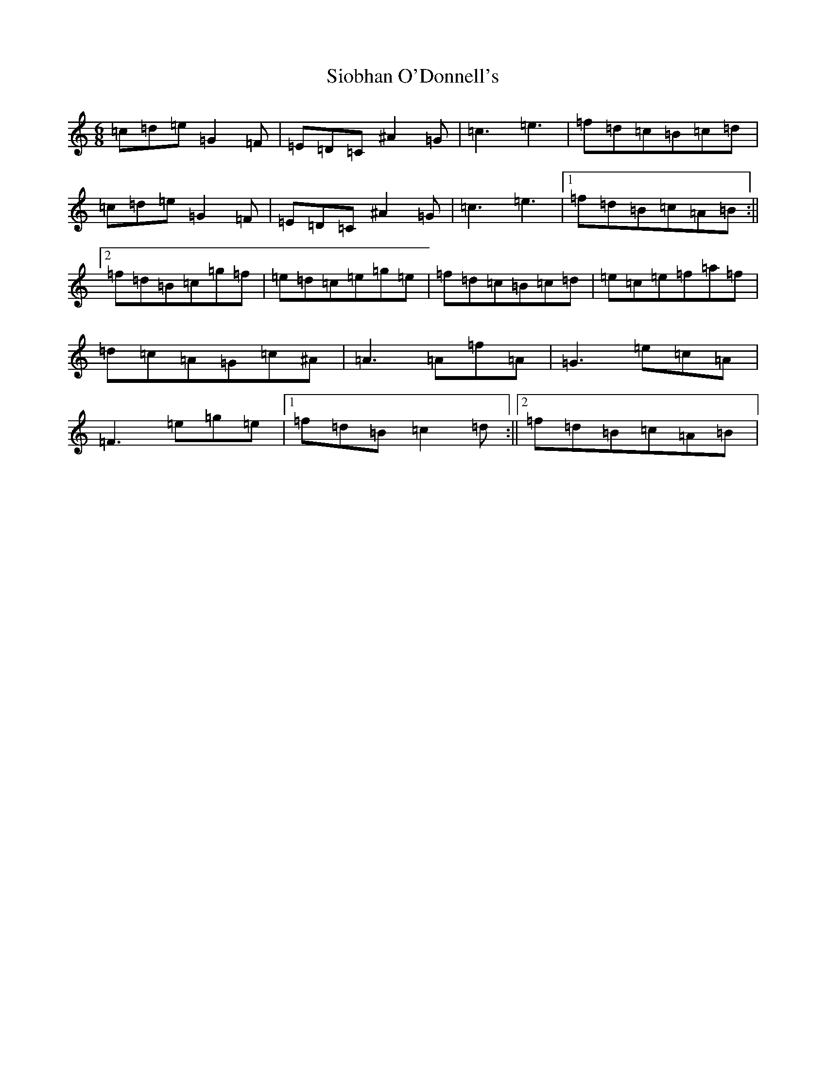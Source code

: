X: 19500
T: Siobhan O'Donnell's
S: https://thesession.org/tunes/3634#setting3634
Z: D Major
R: jig
M: 6/8
L: 1/8
K: C Major
=c=d=e=G2=F|=E=D=C^A2=G|=c3=e3|=f=d=c=B=c=d|=c=d=e=G2=F|=E=D=C^A2=G|=c3=e3|1=f=d=B=c=A=B:||2=f=d=B=c=g=f|=e=d=c=e=g=e|=f=d=c=B=c=d|=e=c=e=f=a=f|=d=c=A=G=c^A|=A3=A=f=A|=G3=e=c=A|=F3=e=g=e|1=f=d=B=c2=d:||2=f=d=B=c=A=B|